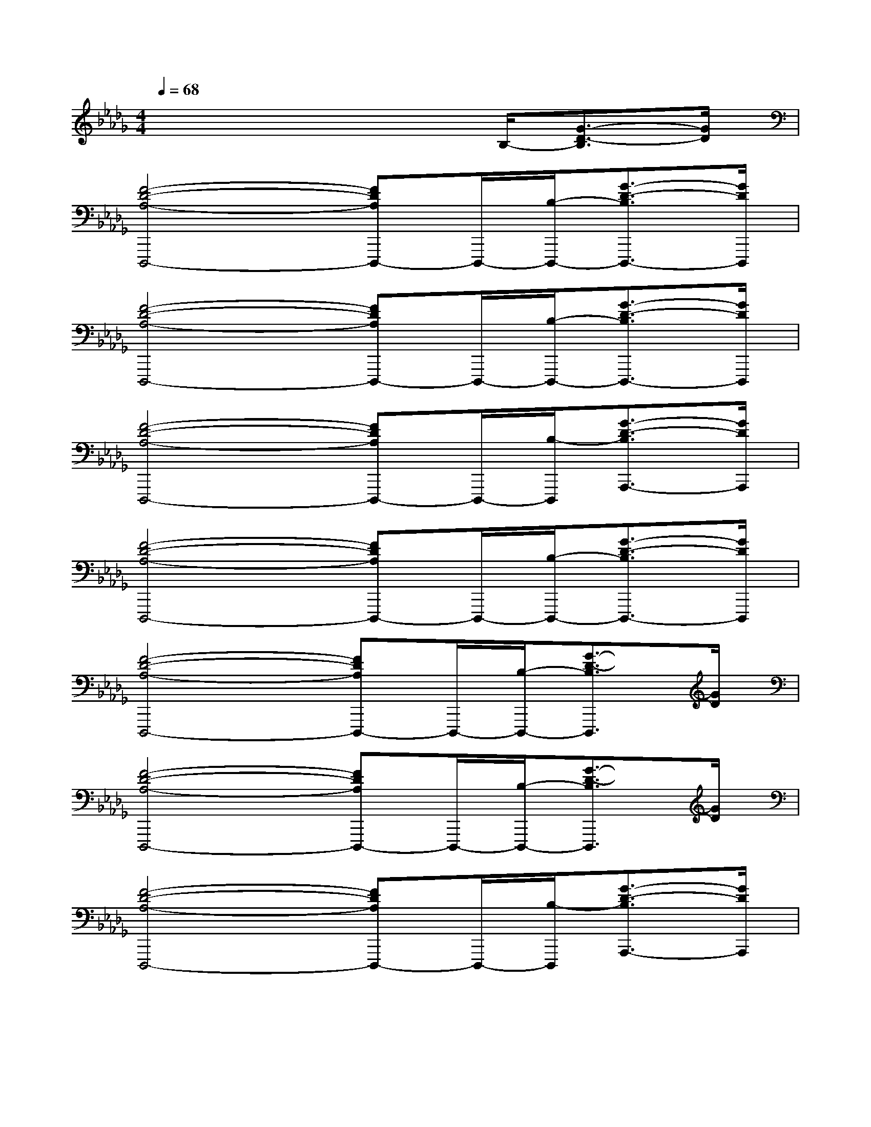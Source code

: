 X:1
T:
M:4/4
L:1/8
Q:1/4=68
K:Db%5flats
V:1
x4x3/2B,/2-[G3/2-D3/2-B,3/2][G/2D/2]|
[F4-D4-A,4-D,,,4-][FDA,D,,,-]D,,,/2-[B,/2-D,,,/2-][G3/2-D3/2-B,3/2D,,,3/2-][G/2D/2D,,,/2]|
[F4-D4-A,4-D,,,4-][FDA,D,,,-]D,,,/2-[B,/2-D,,,/2-][G3/2-D3/2-B,3/2D,,,3/2-][G/2D/2D,,,/2]|
[F4-D4-A,4-D,,,4-][FDA,D,,,-]D,,,/2-[B,/2-D,,,/2][G3/2-D3/2-B,3/2A,,,3/2-][G/2D/2A,,,/2]|
[F4-D4-A,4-D,,,4-][FDA,D,,,-]D,,,/2-[B,/2-D,,,/2-][G3/2-D3/2-B,3/2D,,,3/2-][G/2D/2D,,,/2]|
[F4-D4-A,4-D,,,4-][FDA,D,,,-]D,,,/2-[B,/2-D,,,/2-][G3/2-D3/2-B,3/2D,,,3/2][G/2D/2]|
[F4-D4-A,4-D,,,4-][FDA,D,,,-]D,,,/2-[B,/2-D,,,/2-][G3/2-D3/2-B,3/2D,,,3/2][G/2D/2]|
[F4-D4-A,4-D,,,4-][FDA,D,,,-]D,,,/2-[B,/2-D,,,/2][G3/2-D3/2-B,3/2A,,,3/2-][G/2D/2A,,,/2]|
[F3-D3-A,3-D,,,3-][F/2-D/2-A,/2-D,,/2-D,,,/2-][F/2-D/2-A,/2-A,,/2-D,,/2-D,,,/2-][F/2-D/2-A,/2F,/2-A,,/2-D,,/2-D,,,/2-][F/2D/2A,/2F,/2-A,,/2-D,,/2-D,,,/2-][D/2-F,/2-A,,/2-D,,/2-D,,,/2-][F/2-D/2-F,/2-A,,/2-D,,/2-D,,,/2][F2D2F,2A,,2D,,2]|
[F2C2A,2F,,2][G2D2B,2G,,2][F/2-D/2-A,/2-D,,/2-][F/2-D/2-A,/2-A,,/2-D,,/2-][F/2-D/2-A,/2F,/2-A,,/2-D,,/2-][F/2-D/2A,/2-F,/2-A,,/2-D,,/2-][F/2D/2-A,/2-F,/2-A,,/2-D,,/2-][F3/2D3/2A,3/2F,3/2A,,3/2D,,3/2]|
[F2C2A,2F,,2][A2G2E2C2A,,2][F/2-D/2-A,/2-D,,/2-][F/2-D/2-A,/2-A,,/2-D,,/2-][F/2-D/2-A,/2F,/2-A,,/2-D,,/2-][F/2-D/2A,/2-F,/2-A,,/2-D,,/2-][F/2D/2-A,/2-F,/2-A,,/2-D,,/2-][F3/2D3/2A,3/2F,3/2A,,3/2D,,3/2]|
[F-C-A,-F,,-][FCA,F,F,,][G-D-B,-G,,-][GDB,G,G,,][F/2-D/2-A,/2-D,,/2-][F/2-D/2-A,/2-A,,/2-D,,/2-][F/2-D/2-A,/2F,/2-A,,/2-D,,/2-][F/2D/2A,/2F,/2A,,/2D,,/2][G-D-B,-G,,-][GDB,G,G,,]|
[F3/2-D3/2-A,3/2-D,,,3/2-][F/2-D/2-A,/2-D,,/2-D,,,/2-][F/2-D/2-A,/2-A,,/2-D,,/2-D,,,/2-][F/2-D/2-A,/2F,/2-A,,/2-D,,/2-D,,,/2-][F/2-D/2A,/2-F,/2-A,,/2-D,,/2-D,,,/2-][F/2D/2-A,/2-F,/2-A,,/2-D,,/2-D,,,/2-][F2-D2-A,2-F,2-A,,2-D,,2-D,,,2][F/2D/2A,/2F,/2A,,/2D,,/2]x3/2|
[F2C2A,2F,,2][G2D2B,2G,,2][F/2-D/2-A,/2-D,,/2-][F/2-D/2-A,/2-A,,/2-D,,/2-][F/2-D/2-A,/2F,/2-A,,/2-D,,/2-][F/2-D/2A,/2-F,/2-A,,/2-D,,/2-][F/2D/2-A,/2-F,/2-A,,/2-D,,/2-][F3/2D3/2A,3/2F,3/2A,,3/2D,,3/2]|
[F2C2A,2F,,2][A2E2C2A,,2][F/2-D/2-A,/2-D,,/2-][F/2-D/2-A,/2-A,,/2-D,,/2-][F/2-D/2-A,/2F,/2-A,,/2-D,,/2-][F/2-D/2A,/2-F,/2-A,,/2-D,,/2-][F/2D/2-A,/2-F,/2-A,,/2-D,,/2-][F3/2D3/2A,3/2F,3/2A,,3/2D,,3/2]|
[F-C-A,-F,,-][FCA,F,F,,][G-D-B,-G,,-][GDB,G,G,,][F/2-D/2-A,/2-D,,/2-][F/2-D/2-A,/2-A,,/2-D,,/2-][F/2-D/2-A,/2F,/2-A,,/2-D,,/2-][F/2D/2A,/2F,/2A,,/2D,,/2][A-G-E-C-A,,-][AGECG,A,,]
